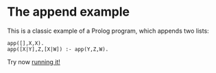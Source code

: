 #+OPTIONS:   toc:nil num:0

* The append example

This is a classic example of a Prolog program, which appends two lists:

#+BEGIN_SRC ciao 
app([],X,X).
app([X|Y],Z,[X|W]) :- app(Y,Z,W).
#+END_SRC

Try now [[https://ciao-lang.org/playground/#app(%5B%5D,X,X).%0Aapp(%5BX%7CY%5D,Z,%5BX%7CW%5D)%20:-%0A%20%20%20%20%20app(Y,Z,W).%0A][running it!]]

